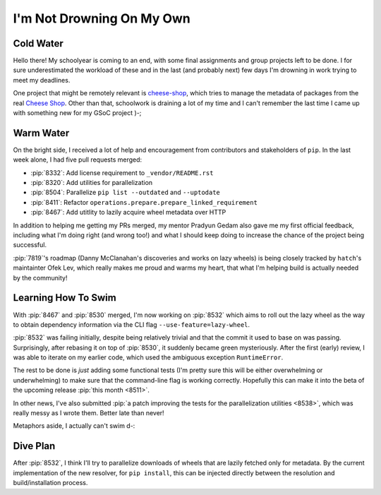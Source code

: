 I'm Not Drowning On My Own
==========================

Cold Water
----------

Hello there!  My schoolyear is coming to an end, with some final assignments
and group projects left to be done.  I for sure underestimated the workload
of these and in the last (and probably next) few days I'm drowning in work
trying to meet my deadlines.

One project that might be remotely relevant is cheese-shop_, which tries to
manage the metadata of packages from the real `Cheese Shop`_.  Other than that,
schoolwork is draining a lot of my time and I can't remember the last time
I came up with something new for my GSoC project )-;

Warm Water
----------

On the bright side, I received a lot of help and encouragement
from contributors and stakeholders of ``pip``.  In the last week alone,
I had five pull requests merged:

* :pip:`8332`: Add license requirement to ``_vendor/README.rst``
* :pip:`8320`: Add utilities for parallelization
* :pip:`8504`: Parallelize ``pip list --outdated`` and ``--uptodate``
* :pip:`8411`: Refactor ``operations.prepare.prepare_linked_requirement``
* :pip:`8467`: Add utitlity to lazily acquire wheel metadata over HTTP

In addition to helping me getting my PRs merged, my mentor Pradyun Gedam
also gave me my first official feedback, including what I'm doing right
(and wrong too!) and what I should keep doing to increase the chance of
the project being successful.

:pip:`7819`'s roadmap (Danny McClanahan's discoveries and works on lazy wheels)
is being closely tracked by ``hatch``'s maintainter Ofek Lev, which really
makes me proud and warms my heart, that what I'm helping build is actually
needed by the community!

Learning How To Swim
--------------------

With :pip:`8467` and :pip:`8530` merged, I'm now working on :pip:`8532`
which aims to roll out the lazy wheel as the way to obtain
dependency information via the CLI flag ``--use-feature=lazy-wheel``.

:pip:`8532` was failing initially, despite being relatively trivial and that
the commit it used to base on was passing.  Surprisingly, after rebasing it
on top of :pip:`8530`, it suddenly became green mysteriously.  After the first
(early) review, I was able to iterate on my earlier code, which used
the ambiguous exception ``RuntimeError``.

The rest to be done is *just* adding some functional tests (I'm pretty sure
this will be either overwhelming or underwhelming) to make sure that
the command-line flag is working correctly.  Hopefully this can make it into
the beta of the upcoming release :pip:`this month <8511>`.

.. image:: lazy-wheel.jpg

In other news, I've also submitted :pip:`a patch improving the tests for
the parallelization utilities <8538>`, which was really messy as I wrote them.
Better late than never!

Metaphors aside, I actually can't swim d-:

Dive Plan
---------

After :pip:`8532`, I think I'll try to parallelize downloads of wheels
that are lazily fetched only for metadata.  By the current implementation
of the new resolver, for ``pip install``, this can be injected directly
between the resolution and build/installation process.

.. _cheese-shop: https://github.com/McSinyx/cheese-shop
.. _Cheese Shop: https://pypi.org
